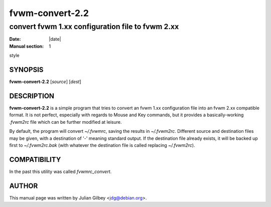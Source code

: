 ========================================================================
fvwm-convert-2.2
========================================================================

------------------------------------------------------------------------
convert fvwm 1.xx configuration file to fvwm 2.xx
------------------------------------------------------------------------

:Date: |date|
:Manual section: 1

style

SYNOPSIS
--------

**fvwm-convert-2.2** [*source*] [*dest*]

DESCRIPTION
-----------

**fvwm-convert-2.2** is a simple program that tries to convert an fvwm
1.xx configuration file into an fvwm 2.xx compatible format. It is not
perfect, especially with regards to Mouse and Key commands, but it
provides a basically-working *.fvwm2rc* file which can be further
modified at leisure.

By default, the program will convert *~/.fvwmrc*, saving the results in
*~/.fvwm2rc*. Different source and destination files may be given, with
a destination of \'-\' meaning standard output. If the destination file
already exists, it will be backed up first to *~/.fvwm2rc.bak* (with
whatever the destination file is called replacing *~/.fvwm2rc*).

COMPATIBILITY
-------------

In the past this utility was called *fvwmrc\_convert*.

AUTHOR
------

This manual page was written by Julian Gilbey <jdg@debian.org>.
